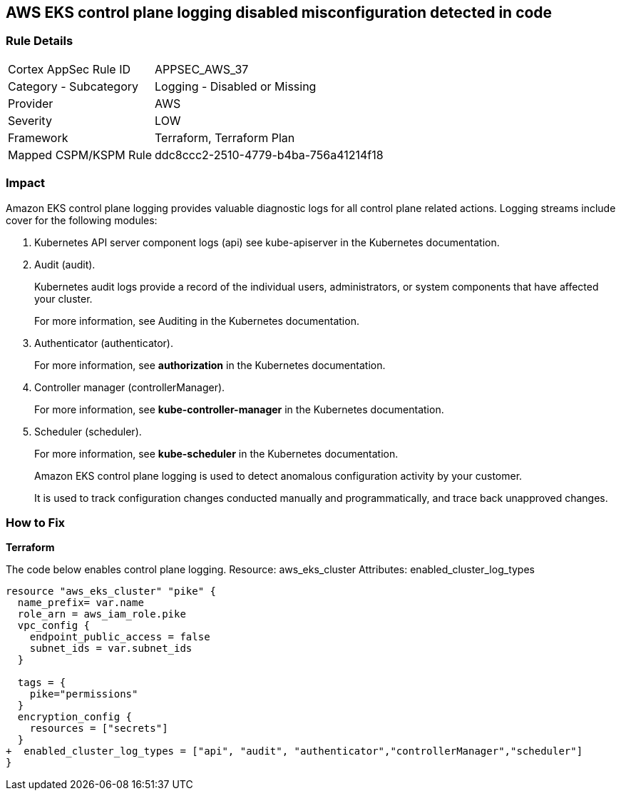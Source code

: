 == AWS EKS control plane logging disabled misconfiguration detected in code


=== Rule Details

[cols="1,2"]
|===
|Cortex AppSec Rule ID |APPSEC_AWS_37
|Category - Subcategory |Logging - Disabled or Missing
|Provider |AWS
|Severity |LOW
|Framework |Terraform, Terraform Plan
|Mapped CSPM/KSPM Rule |ddc8ccc2-2510-4779-b4ba-756a41214f18
|===
 



=== Impact
Amazon EKS control plane logging provides valuable diagnostic logs for all control plane related actions.
Logging streams include cover for the following modules:

. Kubernetes API server component logs (api) see kube-apiserver in the Kubernetes documentation.

. Audit (audit).
+
Kubernetes audit logs provide a record of the individual users, administrators, or system components that have affected your cluster.
+
For more information, see Auditing in the Kubernetes documentation.

. Authenticator (authenticator).
+
For more information, see *authorization* in the Kubernetes documentation.

. Controller manager (controllerManager).
+
For more information, see *kube-controller-manager* in the Kubernetes documentation.

. Scheduler (scheduler).
+
For more information, see *kube-scheduler* in the Kubernetes documentation.
+
Amazon EKS control plane logging is used to detect anomalous configuration activity by your customer.
+
It is used to track configuration changes conducted manually and programmatically, and trace back unapproved changes.


=== How to Fix


*Terraform* 


The code below enables control plane logging.
Resource: aws_eks_cluster Attributes: enabled_cluster_log_types


[source,go]
----
resource "aws_eks_cluster" "pike" {   
  name_prefix= var.name
  role_arn = aws_iam_role.pike
  vpc_config {
    endpoint_public_access = false
    subnet_ids = var.subnet_ids
  }

  tags = {
    pike="permissions"
  }
  encryption_config {
    resources = ["secrets"]
  }
+  enabled_cluster_log_types = ["api", "audit", "authenticator","controllerManager","scheduler"]
}
----
